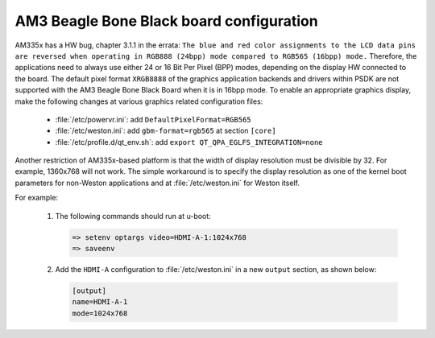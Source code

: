 ..
    This subsection includes content specific to AM3 Beagle Bone Black board


#########################################
AM3 Beagle Bone Black board configuration
#########################################

AM335x has a HW bug, chapter 3.1.1 in the errata: ``The blue and red color
assignments to the LCD data pins are reversed when operating in RGB888 (24bpp)
mode compared to RGB565 (16bpp) mode.`` Therefore, the applications need to
always use either 24 or 16 Bit Per Pixel (BPP) modes, depending on the display
HW connected to the board. The default pixel format ``XRGB8888`` of the graphics
application backends and drivers within PSDK are not supported with the AM3
Beagle Bone Black Board when it is in 16bpp mode. To enable an appropriate
graphics display, make the following changes at various graphics related
configuration files:

   - :file:`/etc/powervr.ini`: add ``DefaultPixelFormat=RGB565``

   - :file:`/etc/weston.ini`: add ``gbm-format=rgb565`` at section ``[core]``

   - :file:`/etc/profile.d/qt_env.sh`: add ``export
     QT_QPA_EGLFS_INTEGRATION=none``

Another restriction of AM335x-based platform is that the width of display
resolution must be divisible by 32. For example, 1360x768 will not work. The
simple workaround is to specify the display resolution as one of the kernel boot
parameters for non-Weston applications and at :file:`/etc/weston.ini` for Weston
itself.

For example:

   #. The following commands should run at u-boot:

      .. code-block:: text

         => setenv optargs video=HDMI-A-1:1024x768
         => saveenv

   #. Add the ``HDMI-A`` configuration to :file:`/etc/weston.ini` in a new
      ``output`` section, as shown below:

      .. code-block:: ini

         [output]
         name=HDMI-A-1
         mode=1024x768

